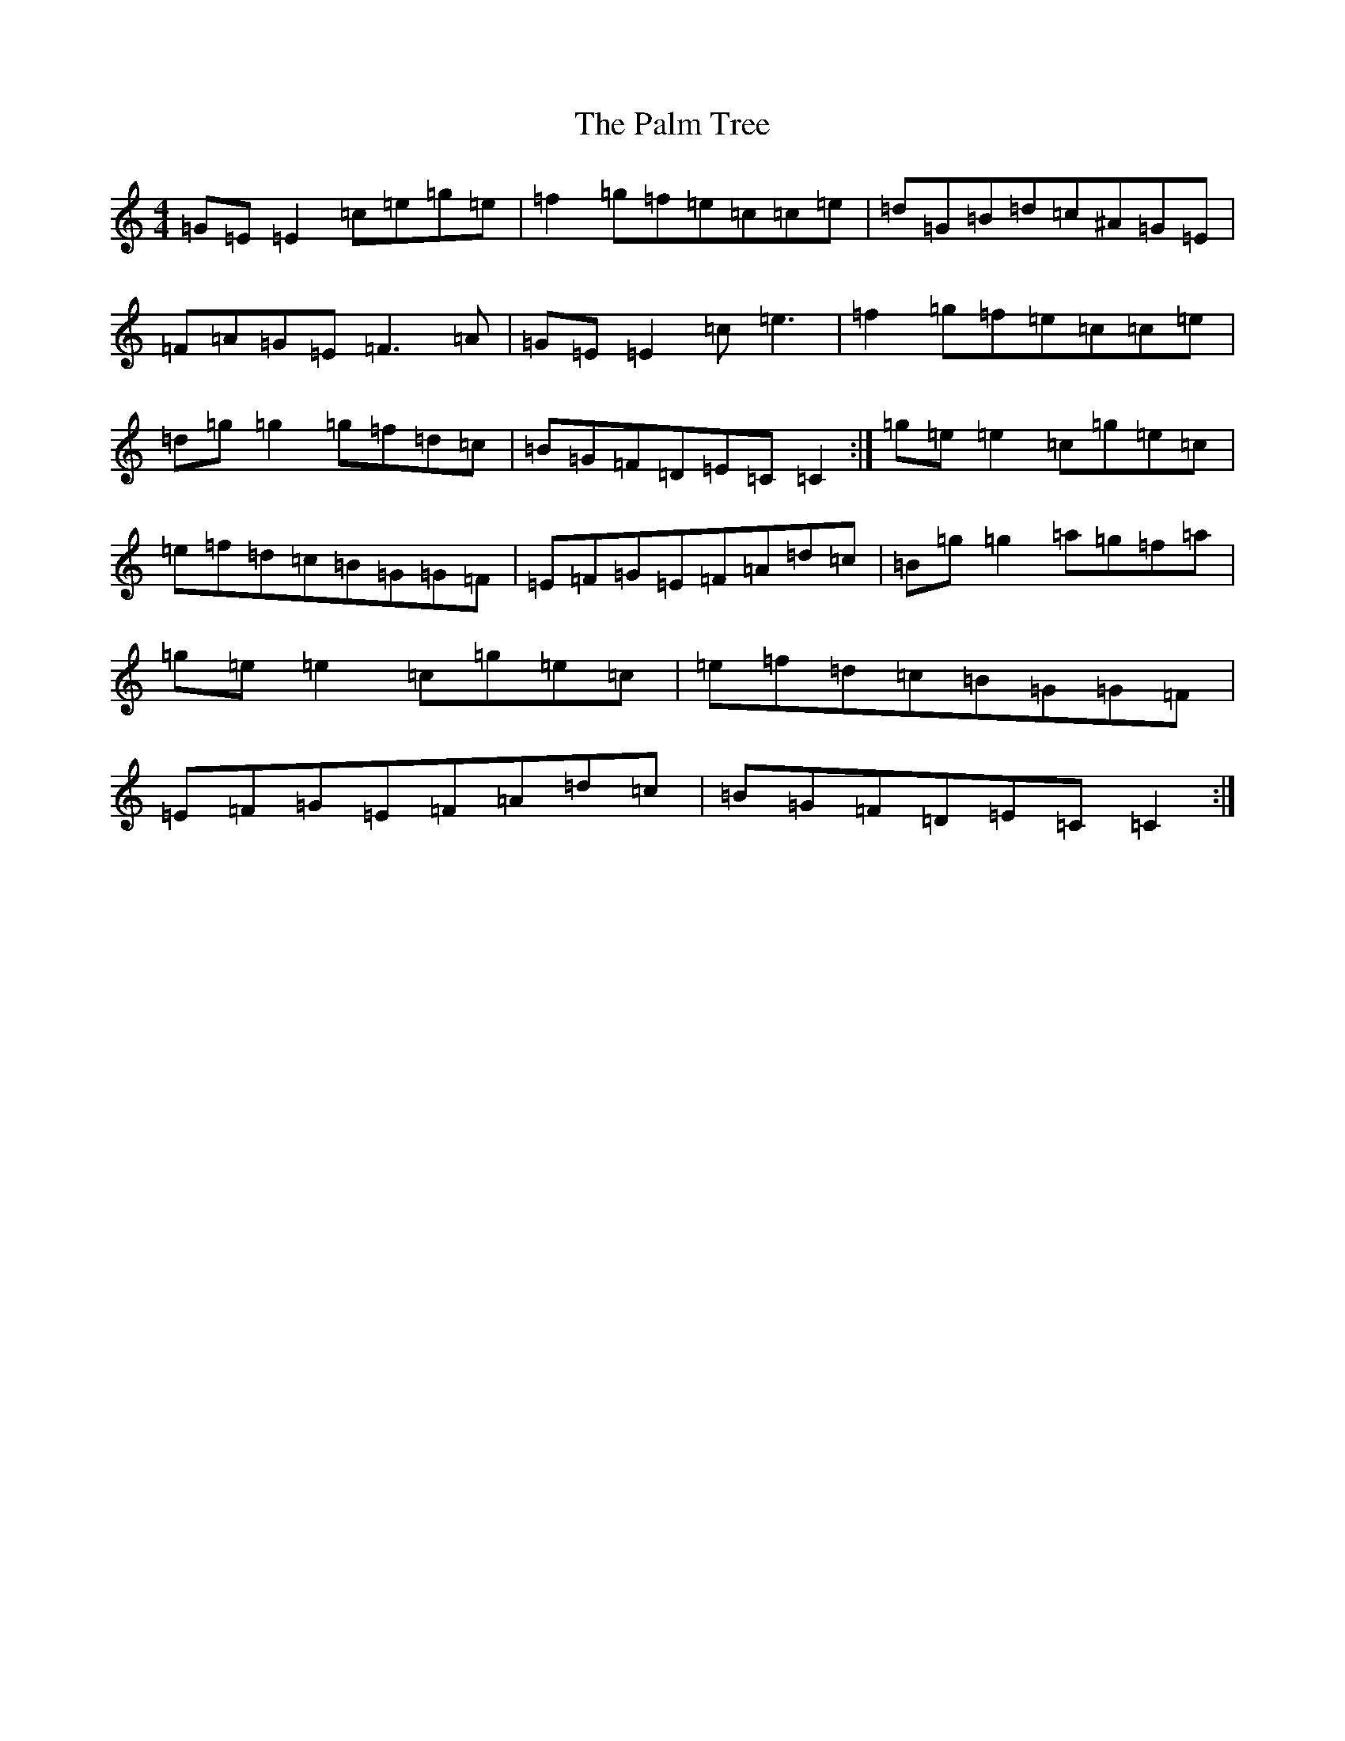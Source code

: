 X: 16641
T: Palm Tree, The
S: https://thesession.org/tunes/3314#setting3314
R: reel
M:4/4
L:1/8
K: C Major
=G=E=E2=c=e=g=e|=f2=g=f=e=c=c=e|=d=G=B=d=c^A=G=E|=F=A=G=E=F3=A|=G=E=E2=c=e3|=f2=g=f=e=c=c=e|=d=g=g2=g=f=d=c|=B=G=F=D=E=C=C2:|=g=e=e2=c=g=e=c|=e=f=d=c=B=G=G=F|=E=F=G=E=F=A=d=c|=B=g=g2=a=g=f=a|=g=e=e2=c=g=e=c|=e=f=d=c=B=G=G=F|=E=F=G=E=F=A=d=c|=B=G=F=D=E=C=C2:|